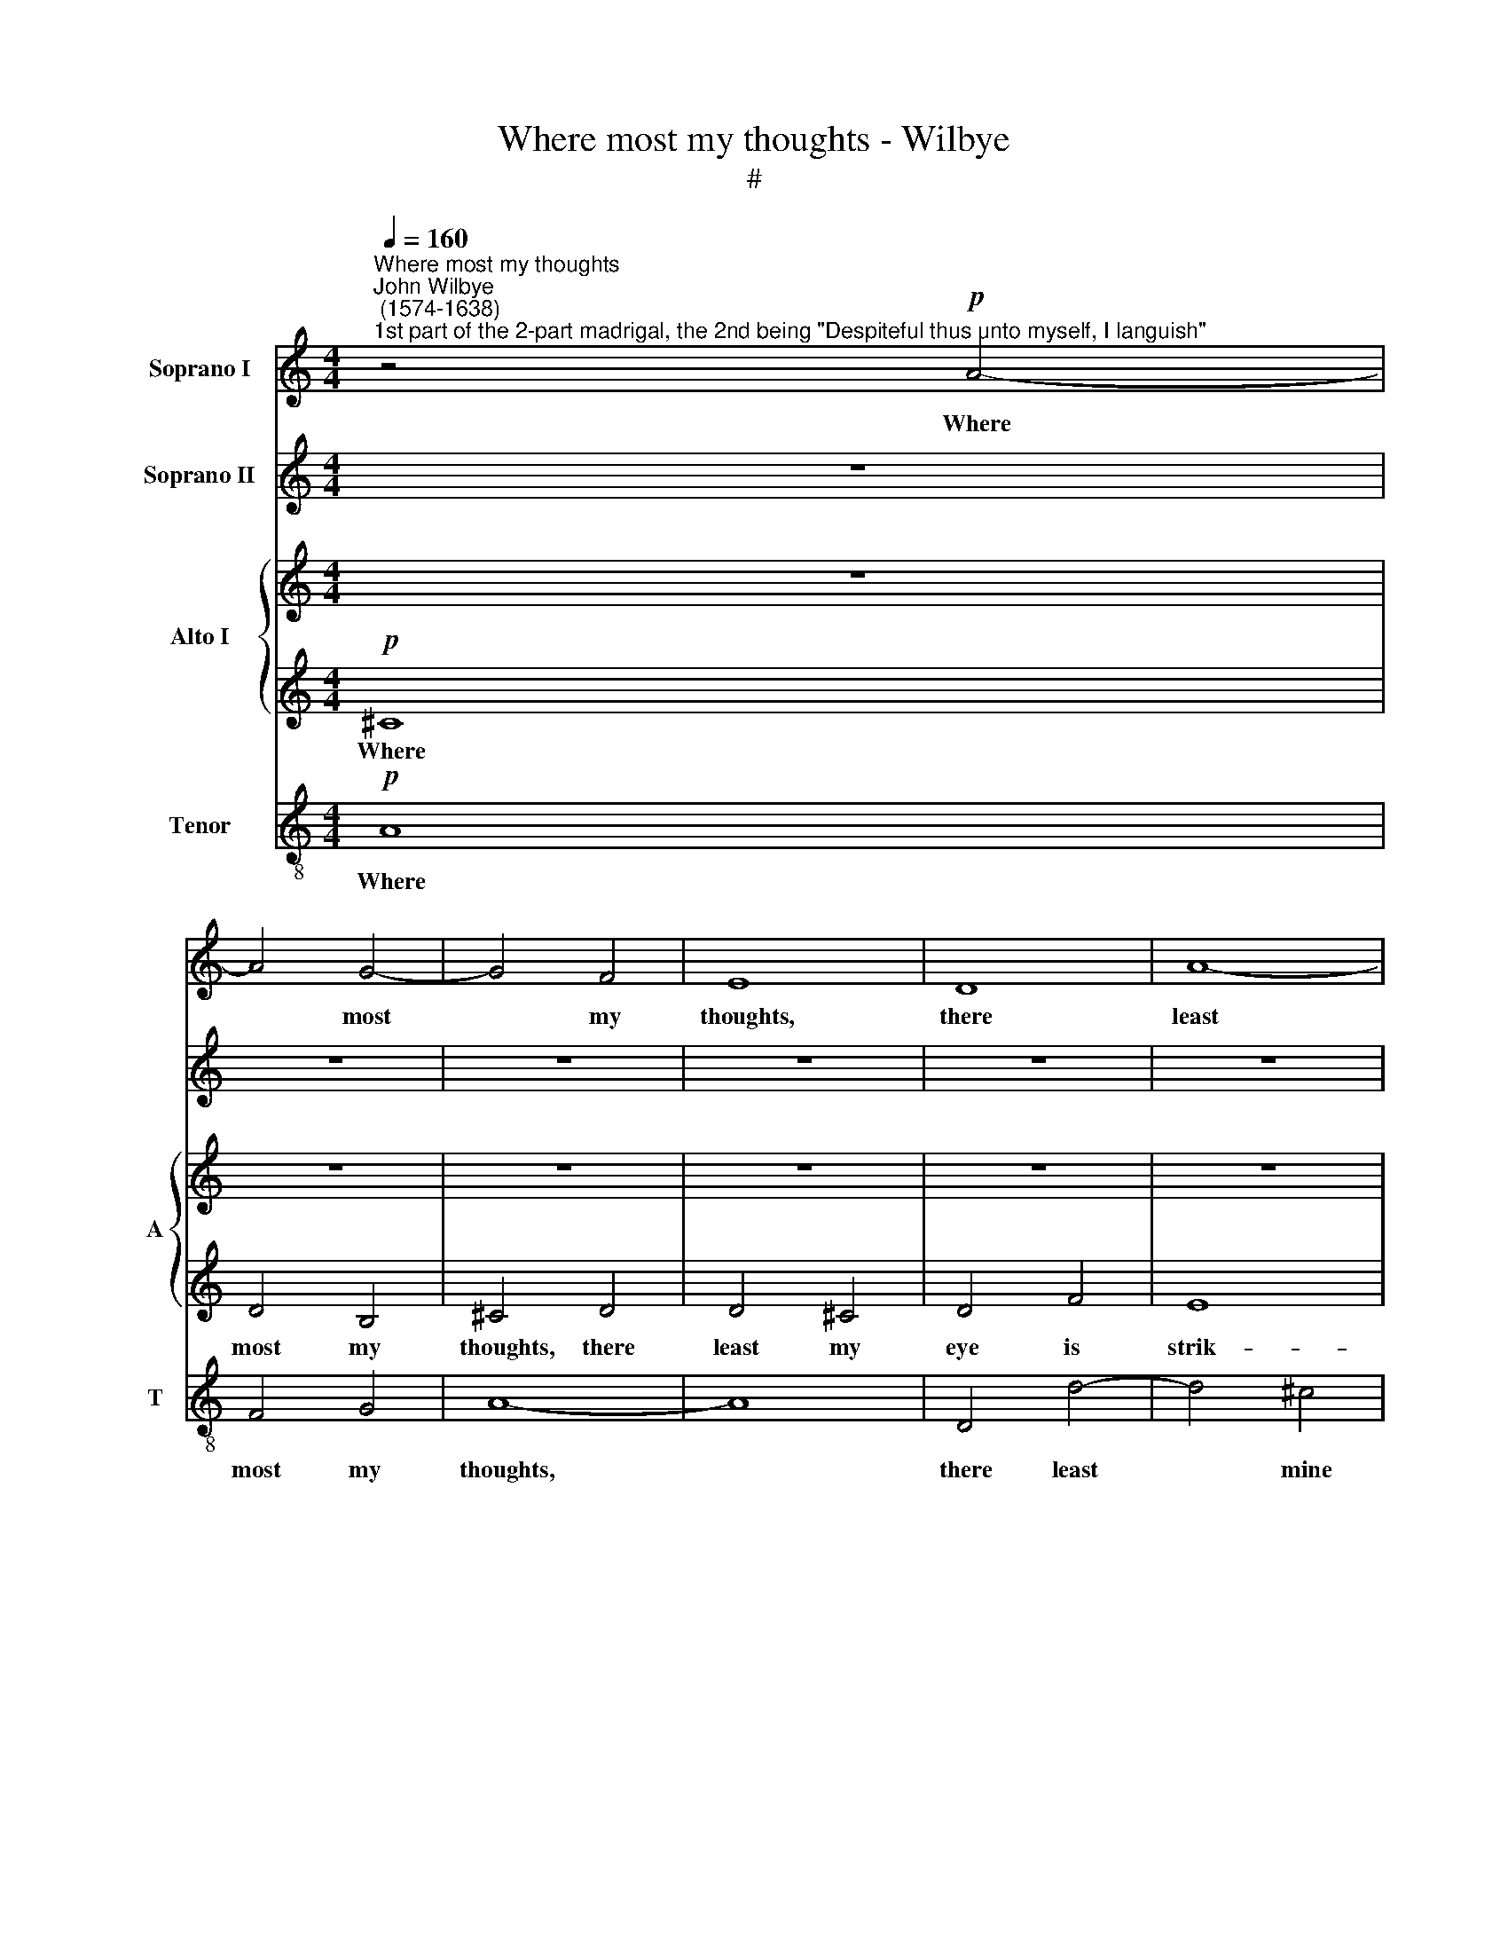 X:1
T:Where most my thoughts - Wilbye
T:#
%%score 1 2 { 3 | 4 } 5
L:1/8
Q:1/4=160
M:4/4
K:C
V:1 treble nm="Soprano I"
V:2 treble nm="Soprano II"
V:3 treble nm="Alto I" snm="A"
V:4 treble 
V:5 treble-8 nm="Tenor" snm="T"
V:1
"^Where most my thoughts""^John Wilbye\n (1574-1638)""^1st part of the 2-part madrigal, the 2nd being \"Despiteful thus unto myself, I languish\"" z4!p! A4- | %1
w: Where|
 A4 G4- | G4 F4 | E8 | D8 | A8- | A4 A4 | A4 G4 |[M:4/4] A4 E4 | z8 | z8 |!p! A8 | F6 G2 | A8 | %14
w: * most|* my|thoughts,|there|least|* mine|eye is|strik- ing,|||where|most my|thoughts,|
 D8 | d6 d2 | c8- | c4 A4 | G4 G4 |"^cresc." A4 G4- | G4 F4 | E8 | D4 F4 | E8 | z4!p! e4- | %25
w: there|least mine|eye|* is|strik- ing,|there least|* mine|eye|is strik-|ing;|Where|
 e4 d4- | d4 c4 | B4 B4 | A8 | z4 E4 | C4 F4 | E4 E4 | z8 | z4!mf! B4 | c6 B2 | A4 A4 | %36
w: * least|* I|come, there|most|my|heart a-|bid- eth,||where|least I|come, there|
 G4 (E2 ^F2) | ^G4 A4- | A4 ^G4 | A4 z4 |!p! E8 | A8- | A4 G4 | F8- | F4 E4 | D8- | D4 E2 F2 | %47
w: most my *|heart a\-|* bid-|eth;|Where|most|* I|love,|* I|ne\-|* ver *|
 G8- | G8 | ^G4 (A4- | A4 ^G4) | A8 | z4"^cresc." c4 | B4 c4 | c4 B4 | c2 d2 e4- | e2 e2 (d4- | %57
w: show||my lik\-||ing;|From|what my|mind doth|hold, my bo\-|* dy slid\-|
 d4 c4 | B8 | A8- | A8) | G4!mf! B4 | A4 A4 | G8 | z8 | z4 G4 | d6 c2 | B2 c2 d4 | c8 | z4 d4 | %70
w: ||||eth: I|care- less|seem,||where|most my|care de- pend-|eth,|my|
 c4 c4 | B8 | A8 | z8 | z8 | z4!p! B4 | c4 d4 | B8 | z4 A4 | ^G6 A2 | B4 (c2 d2) | e4 B4 | z4 A4 | %83
w: care de-|pend-|eth;|||A|coy re-|gard,|where|most my|soul at\- *|tend- eth,|where|
 ^G6 A2 | B4 (c2 d2) | e4 B4 | z4"^cresc." A4 | ^F6 G2 | A4 (B2 c2) | d4 A4 | z4 G4 | ^F6 G2 | %92
w: most my|soul at\- *|tend- eth,|where|most my|soul at\- *|tend- eth,|where|most my|
 A4 (B2 c2) | d4 A4 | z4!p!"^dim." G4 | E6 F2 | G6 (AB) |[Q:1/4=155] (c8- | %98
w: soul at\- *|tend- eth,|where|most my|soul at *|tend\-|
[Q:1/4=149] c4[Q:1/4=146] B4 |[Q:1/4=140] A8- |[Q:1/4=135] A4[Q:1/4=132] ^G2[Q:1/4=130] ^F2) | %101
w: |||
[Q:1/4=130] ^G16 |] %102
w: eth.|
V:2
 z8 | z8 | z8 | z8 | z8 | z8 | z8 | z8 |[M:4/4] z4"^cresc."!p! A4- | A4 G4- | G4 F4 | E8 |!p! D8 | %13
w: ||||||||Where|* most|* my|thoughts,|there|
 E4 E4 | F4 A4 | (A4 G4) | A8 | G4 F4- | F4 E4 |"^cresc." F4 _B4 | A8 | A8 | z8 | z8 |!p! B8 | %25
w: least mine|eye is|strik\- *|ing,|there least|* mine|eye is|strik-|ing;|||Where|
 c4 (B2 A2) | ^G4 A4 | A4 ^G4 | A6 (d2- | d2 c2) B4 | A8 | z4 E4 | E4 F4 | E4 E4 | E4!mf! E4- | %35
w: least I *|come, there|most my|heart a\-|* * bid-|eth,|my|heart a-|bid- eth,|my heart|
 E2 (DC) D4 | E4 z4 | z8 | z8 |!p! E8 | c8- | c4 B4 | A8- | A4 (B2 c2) | d8- | d4 c4 | B4 c4 | %47
w: * a\- * bid-|eth;|||Where|most|* I|love,|* I *|ne\-|* ver|show my|
 (c4 B4) | c8 | z4 e4 | e6 d2 | c6 B2 | A2"^cresc." G2 A2 A2 | G8 | G8 | z4 c4- | c4 B2 A2 | %57
w: lik\- *|ing;|From|what my|mind doth|hold, my bo- dy|slid-|eth,|my|* bo- dy|
 (^G4 A4- | A4 ^G4) | A4 z4 | z8 | z4!mf! d4 | d6 c2 | B4 B4 | A4 A4 | G8 | z8 | z4 G4 | G4 G4 | %69
w: slid\- *||eth:||I|care- less|seem, I|care- less|seem,||I|care- less|
 G8 | z4 e4 | e6 d2 | c4 c4 | B8 | A8 | z8 | z8 | z4!p! B4 | c4 d4 | B8- | B4 A4 | ^G6 A2 | %82
w: seem,|where|most my|care de-|pend-|eth;|||A|coy re-|gard,|* where|most my|
 B4 (c2 d2) | e4 B4 | z4 A4 | ^G6"^cresc." A2 | B4 ^c4 | d4 A4 | z4 G4 | ^F6!p! G2 | A4 (B2 c2) | %91
w: soul at\- *|tend- eth,|where|most my|soul at-|tend- eth,|where|most my|soul at\- *|
 d4 A4 | z4 G4 | ^F6 G2 | A4 B4 | c4 G4 | z4"^dim." G4 | A6 A2 | A4 B4 | c8 | B8- | B16 |] %102
w: tend- eth,|where|most my|soul at-|tend- eth,|where|most my|soul at-|tend-|eth.||
V:3
 z8 | z8 | z8 | z8 | z8 | z8 | z8 | z8 |[M:4/4]"^cresc."!p! ^C8 | D4 B,4 | ^C4!p! D4 | D4 ^C4 | %12
w: ||||||||Where|most my|thoughts, there|least my|
 D4 F4 | E8 | D8 | z8 | z8 | z8 | z4"^cresc." C4 | F,4 G,4 | A,8 | A,8 | A,6 B,A, | ^G,4 A,4- | %24
w: eye us|strik-|ing,||||where|most my|thoughts,|there|least mine *|eye is|
 A,4 ^G,4 | A,4 z4 | z8 | z4!p! E4 | C4 D4 | E8 | A,4 A4- | A4 ^G4 | A2 A,4 (D2- | D2 C2 B,4) | %34
w: * strik-|ing;||Where|least I|come,|there most|* my|heart a- bid\-||
 A,4 z4 | z8 | z4!mf! B,4 | E8- | E4 D4 | C4!p! B,4 | A,8- | A,4 (B,2 C2) | D4 E4 | (F4 E4) | D8- | %45
w: eth;||Where|most|* I|love, I|ne\-|* ver *|show my|lik\- *|ing,|
 D4 (E2 F2) | G4 E4 | D4 D4 | C6 C2 | B,4 A,4 | B,4 E4 | z8 | z4"^cresc." (F2 E2) | D4 C4 | D4 G4 | %55
w: * where *|most I|love, I|ne- ver|show my|lik- ing;||From *|what my|mind doth|
 F4 E4 | E2 G2 (D2 C2) | B,4 A,4 | B,8 | ^C4 (D4- | D4 ^C4) | D8- | D4!mf! A,4 | B,6 C2 | D8 | %65
w: hold, my|bo- dy slid\- *|eth, my|bo-|dy slid\-||eth:|* I|care- less|seem,|
 G,4 G4- | G4 ^F4 | G6 =F2 | E8- | E4 D4 | z8 | z4 B,4 | C6 D2 | E8 | A,4 A4- | A4 ^G4 | A4 F4 | %77
w: where most|* my|care de-|pend\-|* eth,||I|care- less|seem,|where most|* my|care de-|
 E4 E4 | z4!p! A,4 | E6 ^F2 | ^G4 A4 | E8 | E4 A,4 | E6 ^F2 | ^G4 A4 | E8 | E4"^cresc." A,4 | %87
w: pend- eth;|where|most my|soul at-|tend-|eht, where|most my|soul at-|tend-|eth, where|
 D6 E2 | ^F4 G4 | D8 | D4!p! G,4 | D6 E2 | ^F4 G4 | D8 | D4"^dim." G,4 | C6 D2 | E4 D4 | C4 A,4 | %98
w: most my|soul at-|tend-|eth, where|most my|soul at-|tend-|eth, where|most my|soul, my|soul at-|
 E8- | E8 | E8- | E16 |] %102
w: tend\-||eth.||
V:4
!p! ^C8 | D4 B,4 | ^C4 D4 | D4 ^C4 | D4 F4 | E8 | D4 ^C4 | D8 |[M:4/4] E4"^cresc.""^cresc." E4 | %9
w: Where|most my|thoughts, there|least my|eye is|strik-|ing, is|strik-|ing, where|
 F4 (E4- | E4 D4) | E8 | z4!p! A,4 | A,8- | A,4 A,4 | F4 (E2 D2) | (E8- | E4 C4) | C6"^cresc." C2 | %19
w: most my||thoughts,|there|least|* mine|eye is *|strik\-||ing, there|
 C2 F2 E2 D2 | ^C4 D4- | D4 ^C4 | D8- | D4 =C4 | B,6!p! E2 | C4 D4 | E8- | E8 | A,4 A4- | A4 ^G4 | %30
w: least mine eye is|strik\- *||||King; Where|least I|come,||there most|* my|
 A2 A,4 (D2- | D2 C2 B,4) | A,8 | z4!mf! E4 | C3 B, A,2 B,2 | C4 A,4 | E6 (DC) | (B,4 A,4) | %38
w: heart a- bid\-||eth;|where|least I come, there|most my|heart a\- *|bid\- *|
 B,4!p! B,4 | C8- | C4 B,4 | A,8- | A,4 B,2 C2 | D8- | D4 C4 | B,4 A,4 | G,4 C2 C2 | D8 | E8- | %49
w: eth; Where|most|* I|love,|* I *|ne\-|* ver|show my|lik- ing, my|lik-|ing;|
 E8 | E8 | z4"^cresc." (A2 G2) | F2 E2 F4- | F4 E4 | D4 D4 | C6 D2 | E2 E2 z2 A,2 | E8- | E4 E4 | %59
w: ||From *|what my mind|* doth|hold, my|bo- dy|slid- eth, my|bo\-|* dy|
 (E4 ^F4 | E8) | D4!mf! G4 | G4 ^F4 | G8 | z4 z2 D2 | D2 D4 C2- | C2 B,2 A,4 | G,4 B,4 | %68
w: slid\- *||eth: I|care- less|seem,|where|most my care|* de- pend-|eth, I|
 C2 D2 E2 F2 | G6 F2 | E4 E4 | E8 | E8 | z4 z2 E2 | E2 E4 D2- | D2 C2 (B,4 | A,8) | ^G,4!p! ^G4 | %78
w: care- less seem, where|most my|care de-|pend-|eth,|where|most my care|* de- pend\-||eth; A|
 A4 F4 | E8 | z8 | z8 | z4 E4 | E4 E4 | E4 C4 | B,8 | B,4 z4 | z8 | z8 | z8 | z4!p! D4 | D4 D4 | %92
w: coy re-|gard,|||where|most my|soul at-|tend-|eth,||||where|most my|
 D4 B,4 | A,8 | A,4"^dim." D4 | C4 C4 | C4 D4 | E8 | E6 D2 | C4 A,4 | B,8 | B,16 |] %102
w: soul at-|tend-|eth, where|most my|soul at-|tend-|eth, my|soul at-|tend-|eth.|
V:5
!p! A8 | F4 G4 | A8- | A8 | D4 d4- | d4 ^c4 | d4 A4 | _B8 |[M:4/4][K:treble-8] A8 | z8 | z8 | z8 | %12
w: Where|most my|thoughts,||there least|* mine|eye is|strik-|ing,||||
 z8 | z4!p! A4 | F6 E2 | D4 D4 | A6 (GF) | E4 F4 | G4 G4 | z8 | z8 | z4"^cresc." A4 | D4 D4 | E8- | %24
w: |where|most my|thoughts, there|least mine *|eye is|strik- ing,|||mine|eye is|strik\-|
 E8 | A4 z4 | z8 | z8 | z8 | z8 | z8 | z4!p! E4 | C4 D4 | E8 | z4 z2!mf! E2 | A6 A2 | B8- | B4 c4 | %38
w: |ing;||||||Where|least I|come,|there|most my|heart|* a-|
 B8 | A8 | z8 | z8 | z8 | z8 | z8 | z8 | z8 | z4!p! G4 | G6 A2 | B4 c4 | B4 B4 | A4 (F2 G2) | %52
w: bid-|eth;||||||||From|what my|mind doth|hold, my|bo- dy *|
 (A2 B2 c4) | G8 | z4"^cresc." G4 | c6 (BA) | G4 (FG A2) | E2 B2 c2 d2 | (e4 E4- | E4 D4) | E8 | %61
w: slid\- * *|eth,|from|what my *|mind doth * *|hold, my bo- dy|slid\- *||eth:|
 z4!mf! D4 | d8- | d4 G4 | A4 A4 | B6 c2 | d8- | d4 G4 | (C6 D2 | E2 F2 G4) | E4 A4 | A4 ^G4 | A8 | %73
w: I|care\-|* less|seem, where|most my|care|* de-|pend\- *||eth, where|most my|care|
 z4 B4 | (c6 d2) | e4 E4 | A4 D4 | E8 | z8 | z8 | z4!p! e4 | e4 e4 | e4 c4 | B8 | B4 z4 | z8 | %86
w: de-|pend\- *|eth; A|coy re-|gard,|||where|most my|soul at-|tend-|eth,||
 z4"^cresc." e4 | d4 d4 | d4 B4 | A8 | A4 z4 | z8 | z8 | z8 | z8 | z4"^dim." G4 | G4 G4 | E4 E4 | %98
w: where|most my|soul at-|tend-|eth,|||||where|most my|soul, my|
 E8- | E4 E4 | E8 | E16 |] %102
w: soul|* at-|tend-|eth.|

